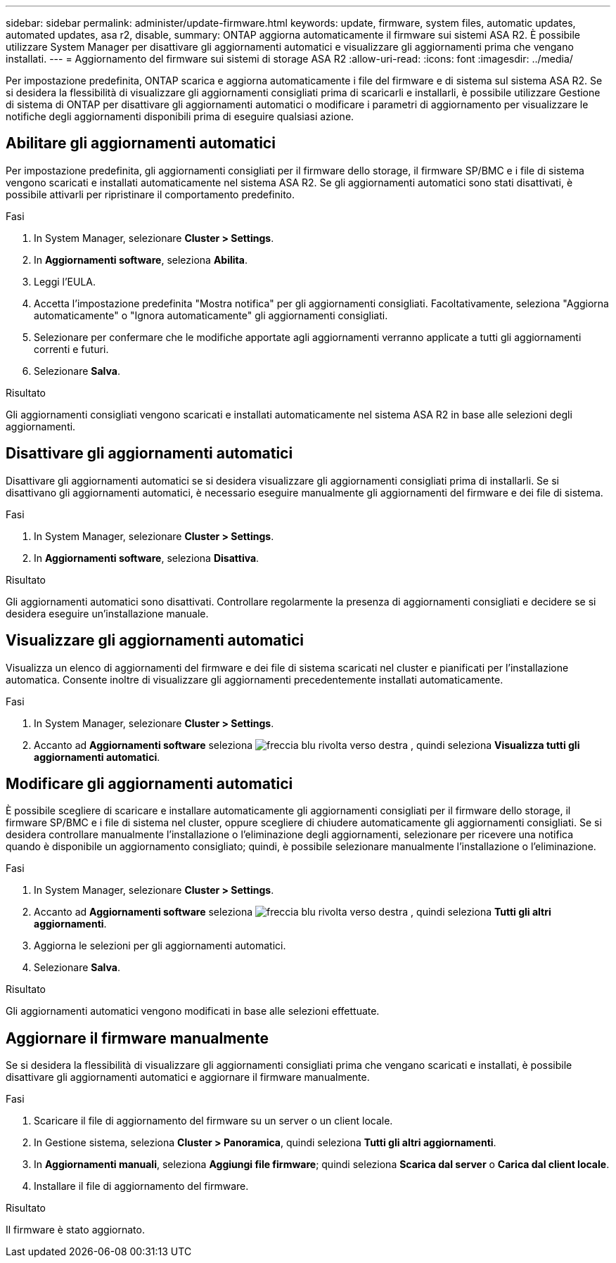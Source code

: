 ---
sidebar: sidebar 
permalink: administer/update-firmware.html 
keywords: update, firmware, system files, automatic updates, automated updates, asa r2, disable, 
summary: ONTAP aggiorna automaticamente il firmware sui sistemi ASA R2. È possibile utilizzare System Manager per disattivare gli aggiornamenti automatici e visualizzare gli aggiornamenti prima che vengano installati. 
---
= Aggiornamento del firmware sui sistemi di storage ASA R2
:allow-uri-read: 
:icons: font
:imagesdir: ../media/


[role="lead"]
Per impostazione predefinita, ONTAP scarica e aggiorna automaticamente i file del firmware e di sistema sul sistema ASA R2. Se si desidera la flessibilità di visualizzare gli aggiornamenti consigliati prima di scaricarli e installarli, è possibile utilizzare Gestione di sistema di ONTAP per disattivare gli aggiornamenti automatici o modificare i parametri di aggiornamento per visualizzare le notifiche degli aggiornamenti disponibili prima di eseguire qualsiasi azione.



== Abilitare gli aggiornamenti automatici

Per impostazione predefinita, gli aggiornamenti consigliati per il firmware dello storage, il firmware SP/BMC e i file di sistema vengono scaricati e installati automaticamente nel sistema ASA R2. Se gli aggiornamenti automatici sono stati disattivati, è possibile attivarli per ripristinare il comportamento predefinito.

.Fasi
. In System Manager, selezionare *Cluster > Settings*.
. In *Aggiornamenti software*, seleziona *Abilita*.
. Leggi l'EULA.
. Accetta l'impostazione predefinita "Mostra notifica" per gli aggiornamenti consigliati. Facoltativamente, seleziona "Aggiorna automaticamente" o "Ignora automaticamente" gli aggiornamenti consigliati.
. Selezionare per confermare che le modifiche apportate agli aggiornamenti verranno applicate a tutti gli aggiornamenti correnti e futuri.
. Selezionare *Salva*.


.Risultato
Gli aggiornamenti consigliati vengono scaricati e installati automaticamente nel sistema ASA R2 in base alle selezioni degli aggiornamenti.



== Disattivare gli aggiornamenti automatici

Disattivare gli aggiornamenti automatici se si desidera visualizzare gli aggiornamenti consigliati prima di installarli. Se si disattivano gli aggiornamenti automatici, è necessario eseguire manualmente gli aggiornamenti del firmware e dei file di sistema.

.Fasi
. In System Manager, selezionare *Cluster > Settings*.
. In *Aggiornamenti software*, seleziona *Disattiva*.


.Risultato
Gli aggiornamenti automatici sono disattivati. Controllare regolarmente la presenza di aggiornamenti consigliati e decidere se si desidera eseguire un'installazione manuale.



== Visualizzare gli aggiornamenti automatici

Visualizza un elenco di aggiornamenti del firmware e dei file di sistema scaricati nel cluster e pianificati per l'installazione automatica. Consente inoltre di visualizzare gli aggiornamenti precedentemente installati automaticamente.

.Fasi
. In System Manager, selezionare *Cluster > Settings*.
. Accanto ad *Aggiornamenti software* seleziona image:icon_arrow.gif["freccia blu rivolta verso destra"] , quindi seleziona *Visualizza tutti gli aggiornamenti automatici*.




== Modificare gli aggiornamenti automatici

È possibile scegliere di scaricare e installare automaticamente gli aggiornamenti consigliati per il firmware dello storage, il firmware SP/BMC e i file di sistema nel cluster, oppure scegliere di chiudere automaticamente gli aggiornamenti consigliati. Se si desidera controllare manualmente l'installazione o l'eliminazione degli aggiornamenti, selezionare per ricevere una notifica quando è disponibile un aggiornamento consigliato; quindi, è possibile selezionare manualmente l'installazione o l'eliminazione.

.Fasi
. In System Manager, selezionare *Cluster > Settings*.
. Accanto ad *Aggiornamenti software* seleziona image:icon_arrow.gif["freccia blu rivolta verso destra"] , quindi seleziona *Tutti gli altri aggiornamenti*.
. Aggiorna le selezioni per gli aggiornamenti automatici.
. Selezionare *Salva*.


.Risultato
Gli aggiornamenti automatici vengono modificati in base alle selezioni effettuate.



== Aggiornare il firmware manualmente

Se si desidera la flessibilità di visualizzare gli aggiornamenti consigliati prima che vengano scaricati e installati, è possibile disattivare gli aggiornamenti automatici e aggiornare il firmware manualmente.

.Fasi
. Scaricare il file di aggiornamento del firmware su un server o un client locale.
. In Gestione sistema, seleziona *Cluster > Panoramica*, quindi seleziona *Tutti gli altri aggiornamenti*.
. In *Aggiornamenti manuali*, seleziona *Aggiungi file firmware*; quindi seleziona *Scarica dal server* o *Carica dal client locale*.
. Installare il file di aggiornamento del firmware.


.Risultato
Il firmware è stato aggiornato.
